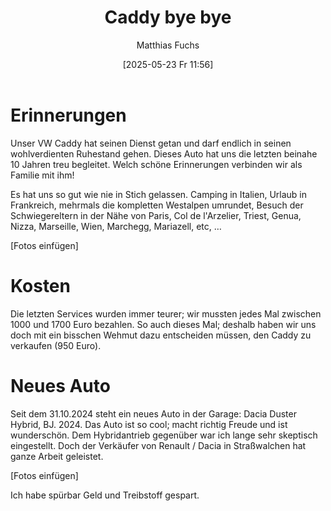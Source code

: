 #+title:      Caddy bye bye
#+date:       [2025-05-23 Fr 11:56]
#+filetags:   :emacs:
#+identifier: 20250523T115657
#+DESCRIPTION: This text was generated using the After Dark post archetype.
#+HUGO_CATEGORIES: privat
#+HUGO_AUTO_SET_LASTMOD: t
#+HUGO_BASE_DIR: /home/matthias/flying-toasters/
#+AUTHOR: Matthias Fuchs

* Erinnerungen
Unser VW Caddy hat seinen Dienst getan und darf endlich in seinen wohlverdienten Ruhestand gehen. Dieses Auto hat uns die letzten beinahe 10 Jahren treu begleitet. Welch schöne Erinnerungen verbinden wir als Familie mit ihm!

Es hat uns so gut wie nie in Stich gelassen. Camping in Italien, Urlaub in Frankreich, mehrmals die kompletten Westalpen umrundet, Besuch der Schwiegereltern in der Nähe von Paris, Col de l'Arzelier, Triest, Genua, Nizza, Marseille, Wien, Marchegg, Mariazell, etc, ...

[Fotos einfügen]

* Kosten
Die letzten Services wurden immer teurer; wir mussten jedes Mal zwischen 1000 und 1700 Euro bezahlen. So auch dieses Mal; deshalb haben wir uns doch mit ein bisschen Wehmut dazu entscheiden müssen, den Caddy zu verkaufen (950 Euro). 

* Neues Auto
Seit dem 31.10.2024 steht ein neues Auto in der Garage: Dacia Duster Hybrid, BJ. 2024. Das Auto ist so cool; macht richtig Freude und ist wunderschön. Dem Hybridantrieb gegenüber war ich lange sehr skeptisch eingestellt. Doch der Verkäufer von Renault / Dacia in Straßwalchen hat ganze Arbeit geleistet.

[Fotos einfügen]

Ich habe spürbar Geld und Treibstoff gespart.


